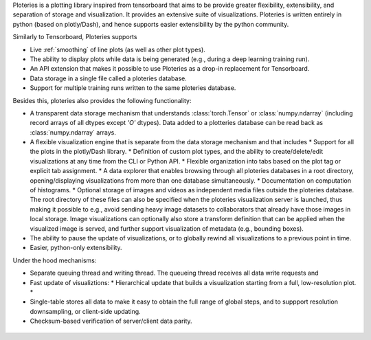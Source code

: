 Ploteries is a plotting library inspired from tensorboard that aims to be provide greater flexibility, extensibility, and separation of storage and visualization. It provides an extensive suite of visualizations. Ploteries is written entirely in python (based on plotly/Dash), and hence supports easier extensibility by the python community.

Similarly to Tensorboard, Ploteries supports

* Live :ref:`smoothing` of line plots (as well as other plot types).
* The ability to display plots while data is being generated (e.g., during a deep learning training run).
* An API extension that makes it possible to use Ploteries as a drop-in replacement for Tensorboard.
* Data storage in a single file called a ploteries database.
* Support for multiple training runs written to the same ploteries database. 

Besides this, ploteries also provides the following functionality:

* A transparent data storage mechanism that understands :class:`torch.Tensor` or :class:`numpy.ndarray` (including record arrays of all dtypes except `'O'` dtypes). Data added to a plotteries database can be read back as :class:`numpy.ndarray` arrays.
* A flexible visualization engine that is separate from the data storage mechanism and that includes
  * Support for all the plots in the plotly/Dash library.
  * Definition of custom plot types, and the ability to create/delete/edit visualizations at any time from the CLI or Python API.
  * Flexible organization into tabs based on the plot tag or explicit tab assignment.
  * A data explorer that enables browsing through all ploteries databases in a root directory, opening/displaying visualizations from more than one database simultaneously.
  * Documentation on computation of histograms.
  * Optional storage of images and videos as independent media files outside the ploteries database. The root directory of these files can also be specified when the ploteries visualization server is launched, thus making it possible to e.g., avoid sending heavy image datasets to collaborators that already have those images in local storage. Image visualizations can optionally also store a transform definition that can be applied when the visualized image is served, and further support visualization of metadata (e.g., bounding boxes).
* The ability to pause the update of visualizations, or to globally rewind all visualizations to a previous point in time.
* Easier, python-only extensibility.

Under the hood mechanisms:

* Separate queuing thread and writing thread. The queueing thread receives all data write requests and
* Fast update of visualiztions:
  * Hierarchical update that builds a visualization starting from a full, low-resolution plot.
  *
* Single-table stores all data to make it easy to obtain the full range of global steps, and to suppport resolution downsampling, or client-side updating.
* Checksum-based verification of server/client data parity.


 .. todo::

    * Make launch load files automatically on every interval (when a --discover option is specified).
 
    * Decouple data store and visualization      
    
      * Create a parent DataStore class with no data_records.index column, and a derived class that has the index column.      
      * Change data_records.index to data_records.time_step.	
      * Consider adding data record insertion support by means of a "parent" data_records column.
   

    

